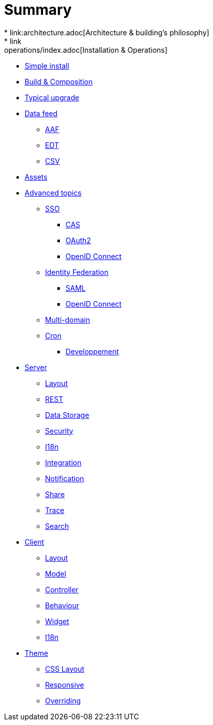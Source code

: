 = Summary
* link:architecture.adoc[Architecture & building's philosophy]
* link:operations/index.adoc[Installation & Operations]
** link:operations/simple-install.adoc[Simple install]
** link:operations/build-composition.adoc[Build & Composition]
** link:operations/typical-ugrade.adoc[Typical upgrade]
** link:operations/data-feed/index.adoc[Data feed]
*** link:operations/data-feed/aaf.adoc[AAF]
*** link:operations/data-feed/edt.adoc[EDT]
*** link:operations/data-feed/csv.adoc[CSV]
** link:operations/assets.adoc[Assets]
** link:operations/advenced-topics/index.adoc[Advanced topics]
*** link:operations/advenced-topics/sso/index.adoc[SSO]
**** link:operations/advenced-topics/sso/cas.adoc[CAS]
**** link:operations/advenced-topics/sso/oauth2.adoc[OAuth2]
**** link:operations/advenced-topics/sso/openid-connect.adoc[OpenID Connect]
*** link:operations/advenced-topics/identity-federation/index.adoc[Identity Federation]
**** link:operations/advenced-topics/identity-federation/saml.adoc[SAML]
**** link:operations/advenced-topics/identity-federation/openid-connect.adoc[OpenID Connect]
*** link:operations/advenced-topics/multi-domain.adoc[Multi-domain]
*** link:operations/advenced-topics/cron.adoc[Cron]
* link:developpement/index.adoc[Developpement]
** link:developpement/server/index.adoc[Server]
*** link:developpement/server/layout.adoc[Layout]
*** link:developpement/server/rest.adoc[REST]
*** link:developpement/server/data-storage.adoc[Data Storage]
*** link:developpement/server/security.adoc[Security]
*** link:developpement/server/i18n.adoc[I18n]
*** link:developpement/server/integration.adoc[Integration]
*** link:developpement/server/notification.adoc[Notification]
*** link:developpement/server/share.adoc[Share]
*** link:developpement/server/trace.adoc[Trace]
*** link:developpement/server/search.adoc[Search]
** link:developpement/client/index.adoc[Client]
*** link:developpement/client/layout.adoc[Layout]
*** link:developpement/client/model.adoc[Model]
*** link:developpement/client/controller.adoc[Controller]
*** link:developpement/client/behaviour.adoc[Behaviour]
*** link:developpement/client/widget.adoc[Widget]
*** link:developpement/client/i18n.adoc[I18n]
** link:developpement/theme/index.adoc[Theme]
*** link:developpement/theme/css-layout.adoc[CSS Layout]
*** link:developpement/theme/responsive.adoc[Responsive]
*** link:developpement/theme/overriding.adoc[Overriding]
